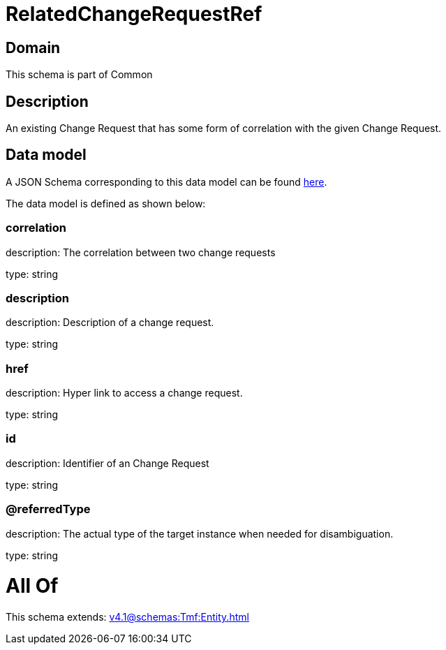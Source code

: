 = RelatedChangeRequestRef

[#domain]
== Domain

This schema is part of Common

[#description]
== Description

An existing Change Request that has some form of correlation with the given Change Request.


[#data_model]
== Data model

A JSON Schema corresponding to this data model can be found https://tmforum.org[here].

The data model is defined as shown below:


=== correlation
description: The correlation between two change requests

type: string


=== description
description: Description of a change request.

type: string


=== href
description: Hyper link to access a change request.

type: string


=== id
description: Identifier of an Change Request

type: string


=== @referredType
description: The actual type of the target instance when needed for disambiguation.

type: string


= All Of 
This schema extends: xref:v4.1@schemas:Tmf:Entity.adoc[]

